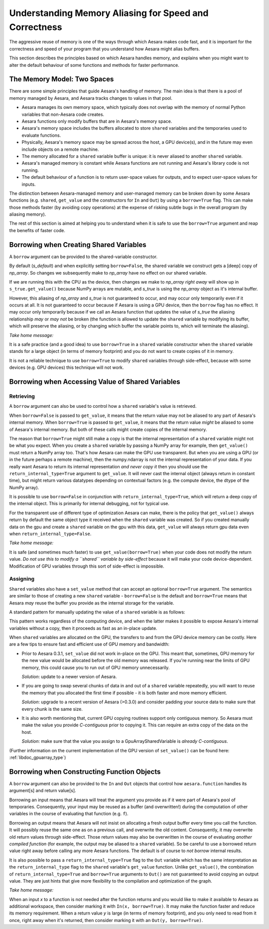
.. _aliasing:

=======================================================
Understanding Memory Aliasing for Speed and Correctness
=======================================================

The aggressive reuse of memory is one of the ways through which Aesara makes code fast, and
it is important for the correctness and speed of your program that you understand
how Aesara might alias buffers.

This section describes the principles based on which Aesara handles memory, and explains
when you might want to alter the default behaviour of some functions and
methods for faster performance.


The Memory Model: Two Spaces
============================

There are some simple principles that guide Aesara's handling of memory.  The
main idea is that there is a pool of memory managed by Aesara, and Aesara tracks
changes to values in that pool.

* Aesara manages its own memory space, which typically does not overlap with
  the memory of normal Python variables that non-Aesara code creates.

* Aesara functions only modify buffers that are in Aesara's memory space.

* Aesara's memory space includes the buffers allocated to store ``shared``
  variables and the temporaries used to evaluate functions.

* Physically, Aesara's memory space may be spread across the host, a GPU
  device(s), and in the future may even include objects on a remote machine.

* The memory allocated for a ``shared`` variable buffer is unique: it is never
  aliased to another ``shared`` variable.

* Aesara's managed memory is constant while Aesara functions are not running
  and Aesara's library code is not running.

* The default behaviour of a function is to return user-space values for
  outputs, and to expect user-space values for inputs.

The distinction between Aesara-managed memory and user-managed memory can be
broken down by some Aesara functions (e.g. ``shared``, ``get_value`` and the
constructors for ``In`` and ``Out``) by using a ``borrow=True`` flag.
This can make those methods faster (by avoiding copy operations) at the expense
of risking subtle bugs in the overall program (by aliasing memory).

The rest of this section is aimed at helping you to understand when it is safe
to use the ``borrow=True`` argument and reap the benefits of faster code.

Borrowing when Creating Shared Variables
========================================

A ``borrow`` argument can be provided to the shared-variable constructor.

.. testcode:: borrow

   import numpy, aesara
   np_array = numpy.ones(2, dtype='float32')

   s_default = aesara.shared(np_array)
   s_false   = aesara.shared(np_array, borrow=False)
   s_true    = aesara.shared(np_array, borrow=True)

By default (*s_default*) and when explicitly setting ``borrow=False``, the
shared variable we construct gets a [deep] copy of *np_array*.  So changes we
subsequently make to *np_array* have no effect on our shared variable.

.. testcode:: borrow

   np_array += 1 # now it is an array of 2.0 s

   print(s_default.get_value())
   print(s_false.get_value())
   print(s_true.get_value())

.. testoutput:: borrow

   [ 1.  1.]
   [ 1.  1.]
   [ 2.  2.]


If we are running this with the CPU as the device,
then changes we make to *np_array* *right away* will show up in
``s_true.get_value()``
because NumPy arrays are mutable, and *s_true* is using the *np_array*
object as it's internal buffer.

However, this aliasing of *np_array* and *s_true* is not guaranteed to occur,
and may occur only temporarily even if it occurs at all.
It is not guaranteed to occur because if Aesara is using a GPU device, then the
``borrow`` flag has no effect. It may occur only temporarily because
if we call an Aesara function that updates the value of *s_true* the aliasing
relationship *may* or *may not* be broken (the function is allowed to
update the ``shared`` variable by modifying its buffer, which will preserve
the aliasing, or by changing which buffer the variable points to, which
will terminate the aliasing).

*Take home message:*

It is a safe practice (and a good idea) to use ``borrow=True`` in a ``shared``
variable constructor when the ``shared`` variable stands for a large object (in
terms of memory footprint) and you do not want to create copies of it in
memory.

It is not a reliable technique to use ``borrow=True`` to modify ``shared`` variables
through side-effect, because with some devices (e.g. GPU devices) this technique will
not work.

Borrowing when Accessing Value of Shared Variables
==================================================

Retrieving
----------

A ``borrow`` argument can also be used to control how a ``shared`` variable's value is
retrieved.


.. testcode:: borrow

   s = aesara.shared(np_array)

   v_false = s.get_value(borrow=False) # N.B. borrow default is False
   v_true = s.get_value(borrow=True)


When ``borrow=False`` is passed to ``get_value``, it means that the return value
may not be aliased to any part of Aesara's internal memory.
When ``borrow=True`` is passed to ``get_value``, it means that the return value
*might* be aliased to some of Aesara's internal memory.
But both of these calls might create copies of the internal memory.

The reason that ``borrow=True`` might still make a copy is that the internal
representation of a ``shared`` variable might not be what you expect.  When you
create a ``shared`` variable by passing a NumPy array for example, then ``get_value()``
must return a NumPy array too.  That's how Aesara can make the GPU use
transparent.  But when you are using a GPU (or in the future perhaps a remote machine),
then the numpy.ndarray is not the internal representation of your data.
If you really want Aesara to return its internal representation *and never copy it*
then you should use the ``return_internal_type=True`` argument to
``get_value``.  It will never cast the internal object (always return in
constant time), but might return various datatypes depending on contextual
factors (e.g. the compute device, the dtype of the NumPy array).

.. testcode:: borrow

    v_internal = s.get_value(borrow=True, return_internal_type=True)

It is possible to use ``borrow=False`` in conjunction with
``return_internal_type=True``, which will return a deep copy of the internal object.
This is primarily for internal debugging, not for typical use.

For the transparent use of different type of optimization Aesara can make,
there is the policy that ``get_value()`` always return by default the same object type
it received when the ``shared`` variable was created. So if you created manually data on
the gpu and create a ``shared`` variable on the gpu with this data, ``get_value`` will always
return gpu data even when ``return_internal_type=False``.

*Take home message:*

It is safe (and sometimes much faster) to use ``get_value(borrow=True)`` when
your code does not modify the return value.  *Do not use this to modify a ``shared``
variable by side-effect* because it will make your code device-dependent.
Modification of GPU variables through this sort of side-effect is impossible.

Assigning
---------

``Shared`` variables also have a ``set_value`` method that can accept an optional
``borrow=True`` argument. The semantics are similar to those of creating a new
``shared`` variable - ``borrow=False`` is the default and ``borrow=True`` means
that Aesara *may* reuse the buffer you provide as the internal storage for the variable.

A standard pattern for manually updating the value of a ``shared`` variable is as
follows:

.. testsetup:: borrow

   def some_inplace_fn(v):
       return v

.. testcode:: borrow

    s.set_value(
        some_inplace_fn(s.get_value(borrow=True)),
        borrow=True)

This pattern works regardless of the computing device, and when the latter
makes it possible to expose Aesara's internal variables without a copy, then it
proceeds as fast as an in-place update.


When ``shared`` variables are allocated on the GPU, the transfers to and from the GPU device memory can
be costly.  Here are a few tips to ensure fast and efficient use of GPU memory and bandwidth:

* Prior to Aesara 0.3.1, ``set_value`` did not work in-place on the GPU. This meant that, sometimes,
  GPU memory for the new value would be allocated before the old memory was released. If you're
  running near the limits of GPU memory, this could cause you to run out of GPU memory
  unnecessarily.

  *Solution*: update to a newer version of Aesara.

* If you are going to swap several chunks of data in and out of a ``shared`` variable repeatedly,
  you will want to reuse the memory that you allocated the first time if possible - it is both
  faster and more memory efficient.

  *Solution*: upgrade to a recent version of Aesara (>0.3.0) and consider padding your source
  data to make sure that every chunk is the same size.

* It is also worth mentioning that, current GPU copying routines
  support only contiguous memory.  So Aesara must make the value you
  provide *C-contiguous* prior to copying it.  This can require an
  extra copy of the data on the host.

  *Solution*: make sure that the value
  you assign to a GpuArraySharedVariable is *already*  *C-contiguous*.

(Further information on the current implementation of the GPU version
of ``set_value()`` can be found here: :ref:`libdoc_gpuarray_type`)

.. _borrowfunction:

Borrowing when Constructing Function Objects
============================================

A ``borrow`` argument can also be provided to the ``In`` and ``Out`` objects
that control how ``aesara.function`` handles its argument[s] and return value[s].

.. testcode::

    import aesara
    import aesara.tensor as at
    from aesara.compile.io import In, Out

    x = at.matrix()
    y = 2 * x
    f = aesara.function([In(x, borrow=True)], Out(y, borrow=True))

Borrowing an input means that Aesara will treat the argument you provide as if
it were part of Aesara's pool of temporaries.  Consequently, your input
may be reused as a buffer (and overwritten!) during the computation of other variables in the
course of evaluating that function (e.g. ``f``).


Borrowing an output means that Aesara will not insist on allocating a fresh
output buffer every time you call the function.  It will possibly reuse the same one as
on a previous call, and overwrite the old content.  Consequently, it may overwrite
old return values through side-effect.
Those return values may also be overwritten in
the course of evaluating *another compiled function* (for example, the output
may be aliased to a ``shared`` variable).  So be careful to use a borrowed return
value right away before calling any more Aesara functions.
The default is of course to *not borrow* internal results.

It is also possible to pass a ``return_internal_type=True`` flag to the ``Out``
variable which has the same interpretation as the ``return_internal_type`` flag
to the ``shared`` variable's ``get_value`` function.  Unlike ``get_value()``, the
combination of ``return_internal_type=True`` and ``borrow=True`` arguments to
``Out()`` are not guaranteed to avoid copying an output value.  They are just
hints that give more flexibility to the compilation and optimization of the
graph.

*Take home message:*

When an input *x* to a function is not needed after the function
returns and you would like to make it available to Aesara as
additional workspace, then consider marking it with ``In(x,
borrow=True)``.  It may make the function faster and reduce its memory
requirement.  When a return value *y* is large (in terms of memory
footprint), and you only need to read from it once, right away when
it's returned, then consider marking it with an ``Out(y,
borrow=True)``.
